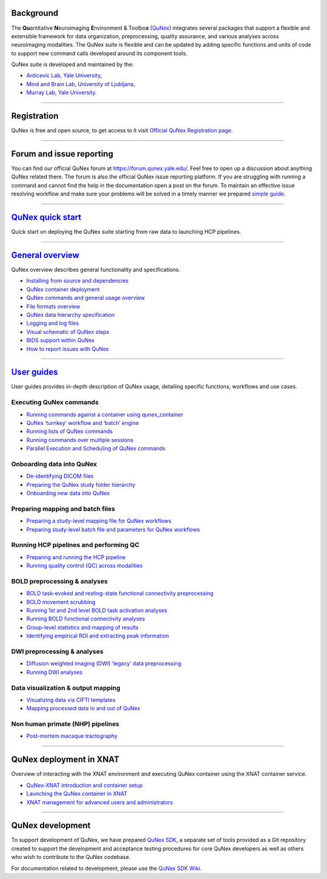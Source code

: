 Background
----------

The **Qu**\ antitative **N**\ euroimaging **E**\ nvironment &
Toolbo\ **x** (`QuNex <https://qunex.yale.edu>`__) integrates several
packages that support a flexible and extensible framework for data
organization, preprocessing, quality assurance, and various analyses
across neuroimaging modalities. The QuNex suite is flexible and can be
updated by adding specific functions and units of code to support new
command calls developed around its component tools.

QuNex suite is developed and maintained by the:

-  `Anticevic Lab, Yale University <http://anticeviclab.yale.edu/>`__,
-  `Mind and Brain Lab, University of Ljubljana <https://mblab.si/>`__,
-  `Murray Lab, Yale
   University <https://medicine.yale.edu/lab/murray/>`__.

--------------

Registration
------------

QuNex is free and open source, to get access to it visit `Official QuNex
Registration page <https://qunex.yale.edu/qunex-registration/>`__.

--------------

Forum and issue reporting
-------------------------

You can find our official QuNex forum at https://forum.qunex.yale.edu/.
Feel free to open up a discussion about anything QuNex related there.
The forum is also the official QuNex issue reporting platform. If you
are struggling with running a command and cannot find the help in the
documentation open a post on the forum. To maintain an effective issue
resolving workflow and make sure your problems will be solved in a
timely manner we prepared `simple
guide <https://forum.qunex.yale.edu/t/qu-nex-issue-reporting-guide-the-dcl-protocol/27>`__.

--------------

`QuNex quick start <wiki/Overview/QuickStart.html>`__
-----------------------------------------------------

Quick start on deploying the QuNex suite starting from raw data to
launching HCP pipelines.

--------------

`General overview <wiki/Overview/Overview.html>`__
--------------------------------------------------

QuNex overview describes general functionality and specifications.

-  `Installing from source and dependencies <wiki/Overview/Installation.html>`__

-  `QuNex container deployment <wiki/Overview/QuNexContainerUsage.html>`__

-  `QuNex commands and general usage overview <wiki/Overview/GeneralUse.html>`__

-  `File formats overview <wiki/Overview/FileFormats.html>`__

-  `QuNex data hierarchy specification <wiki/Overview/DataHierarchy.html>`__

-  `Logging and log files <wiki/Overview/Logging.html>`__

-  `Visual schematic of QuNex steps <wiki/Overview/VisualSchematic.html>`__

-  `BIDS support within QuNex <wiki/Overview/QuNexBIDS.html>`__

-  `How to report issues with QuNex <wiki/Overview/QuNexIssues.html>`__

--------------

`User guides <wiki/UsageDocs/Overview.html>`__
----------------------------------------------

User guides provides in-depth description of QuNex usage, detailing
specific functions, workflows and use cases.

Executing QuNex commands
~~~~~~~~~~~~~~~~~~~~~~~~

-  `Running commands against a container using
   qunex_container <wiki/UsageDocs/RunningQunexContainer.html>`__

-  `QuNex ‘turnkey’ workflow and ‘batch’ engine <wiki/UsageDocs/Turnkey.html>`__

-  `Running lists of QuNex
   commands <wiki/UsageDocs/RunningListsOfCommands.html>`__

-  `Running commands over multiple
   sessions <wiki/UsageDocs/RunningMultipleSessions.html>`__

-  `Parallel Execution and Scheduling of QuNex
   commands <wiki/UsageDocs/Scheduling.html>`__

Onboarding data into QuNex
~~~~~~~~~~~~~~~~~~~~~~~~~~

-  `De-identifying DICOM files <wiki/UsageDocs/DICOMDeidentification.html>`__

-  `Preparing the QuNex study folder
   hierarchy <wiki/UsageDocs/PreparingStudy.html>`__

-  `Onboarding new data into QuNex <wiki/UsageDocs/OnboardingNewData.html>`__

Preparing mapping and batch files
~~~~~~~~~~~~~~~~~~~~~~~~~~~~~~~~~

-  `Preparing a study-level mapping file for QuNex
   workflows <wiki/UsageDocs/PreparingMappingFile.html>`__

-  `Preparing study-level batch file and parameters for QuNex
   workflows <wiki/UsageDocs/GeneratingBatchFiles.html>`__

Running HCP pipelines and performing QC
~~~~~~~~~~~~~~~~~~~~~~~~~~~~~~~~~~~~~~~

-  `Preparing and running the HCP
   pipeline <wiki/UsageDocs/HCPPreprocessing.html>`__

-  `Running quality control (QC) across
   modalities <wiki/UsageDocs/MultiModalQC.html>`__

BOLD preprocessing & analyses
~~~~~~~~~~~~~~~~~~~~~~~~~~~~~

-  `BOLD task-evoked and resting-state functional connectivity
   preprocessing <wiki/UsageDocs/BOLDPreprocessing.html>`__

-  `BOLD movement scrubbing <wiki/UsageDocs/MovementScrubbing.html>`__

-  `Running 1st and 2nd level BOLD task activation
   analyses <wiki/UsageDocs/BOLDTaskActivation.html>`__

-  `Running BOLD functional connectivity
   analyses <wiki/UsageDocs/BOLDFunctionalConnectivity.html>`__

-  `Group-level statistics and mapping of
   results <wiki/UsageDocs/GroupLevelStats.html>`__

-  `Identifying empirical ROI and extracting peak
   information <wiki/UsageDocs/ROIanalyses.html>`__

DWI preprocessing & analyses
~~~~~~~~~~~~~~~~~~~~~~~~~~~~

-  `Diffusion weighted imaging (DWI) ‘legacy’ data
   preprocessing <wiki/UsageDocs/DWILegacyPreprocessing.html>`__

-  `Running DWI analyses <wiki/UsageDocs/DWIAnalyses.html>`__

Data visualization & output mapping
~~~~~~~~~~~~~~~~~~~~~~~~~~~~~~~~~~~

-  `Visualizing data via CIFTI
   templates <wiki/UsageDocs/CIFTIVisualizationTemplate.html>`__

-  `Mapping processed data in and out of
   QuNex <wiki/UsageDocs/MappingDataInAndOutQuNex.html>`__

Non human primate (NHP) pipelines
~~~~~~~~~~~~~~~~~~~~~~~~~~~~~~~~~

-  `Post-mortem macaque tractography <wiki/UsageDocs/PostMortemMacaque.html>`__

--------------

QuNex deployment in XNAT
------------------------

Overview of interacting with the XNAT environment and executing QuNex
container using the XNAT container service.

-  `QuNex-XNAT introduction and container setup <wiki/XNAT/QuNex_XNAT.html>`__

-  `Launching the QuNex container in
   XNAT <wiki/XNAT/XNAT_container_launch.html>`__

-  `XNAT management for advanced users and
   administrators <wiki/XNAT/XNAT_management.html>`__

--------------

QuNex development
-----------------

To support development of QuNex, we have prepared `QuNex
SDK <https://gitlab.qunex.yale.edu/qunexdev/qunexsdk>`__, a separate set
of tools provided as a Git repository created to support the development
and acceptance testing procedures for core QuNex developers as well as
others who wish to contribute to the QuNex codebase.

For documentation related to development, please use the `QuNex SDK
Wiki <https://gitlab.qunex.yale.edu/qunexdev/qunexsdk/-/wikis/home>`__.
